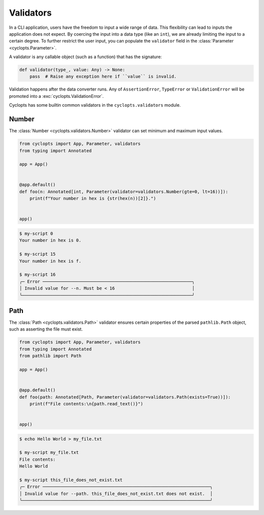 ==========
Validators
==========
In a CLI application, users have the freedom to input a wide range of data.
This flexibility can lead to inputs the application does not expect.
By coercing the input into a data type (like an ``int``), we are already limiting the input to a certain degree.
To further restrict the user input, you can populate the ``validator`` field in the :class:`Parameter <cyclopts.Parameter>`.

A validator is any callable object (such as a function) that has the signature:

.. code-block:: python

   def validator(type_, value: Any) -> None:
       pass  # Raise any exception here if ``value`` is invalid.

Validation happens after the data converter runs.
Any of ``AssertionError``, ``TypeError`` or ``ValidationError`` will be promoted into a :exc:`cyclopts.ValidationError`.

Cyclopts has some builtin common validators in the ``cyclopts.validators`` module.

------
Number
------
The :class:`Number <cyclopts.validators.Number>` validator can set minimum and maximum input values.

.. code-block:: python

   from cyclopts import App, Parameter, validators
   from typing import Annotated

   app = App()


   @app.default()
   def foo(n: Annotated[int, Parameter(validator=validators.Number(gte=0, lt=16))]):
       print(f"Your number in hex is {str(hex(n))[2]}.")


   app()

.. code-block:: console

   $ my-script 0
   Your number in hex is 0.

   $ my-script 15
   Your number in hex is f.

   $ my-script 16
   ╭─ Error ──────────────────────────────────────────────────────────╮
   │ Invalid value for --n. Must be < 16                              │
   ╰──────────────────────────────────────────────────────────────────╯

----
Path
----
The :class:`Path <cyclopts.validators.Path>` validator ensures certain properties
of the parsed ``pathlib.Path`` object, such as asserting the file must exist.

.. code-block:: python

   from cyclopts import App, Parameter, validators
   from typing import Annotated
   from pathlib import Path

   app = App()


   @app.default()
   def foo(path: Annotated[Path, Parameter(validator=validators.Path(exists=True))]):
       print(f"File contents:\n{path.read_text()}")


   app()

.. code-block:: console

   $ echo Hello World > my_file.txt

   $ my-script my_file.txt
   File contents:
   Hello World

   $ my-script this_file_does_not_exist.txt
   ╭─ Error ─────────────────────────────────────────────────────────────────╮
   │ Invalid value for --path. this_file_does_not_exist.txt does not exist.  │
   ╰─────────────────────────────────────────────────────────────────────────╯
